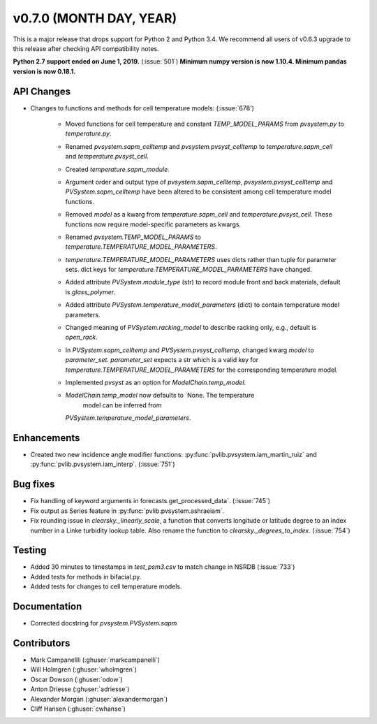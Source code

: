 .. _whatsnew_0700:

v0.7.0 (MONTH DAY, YEAR)
---------------------

This is a major release that drops support for Python 2 and Python 3.4. We
recommend all users of v0.6.3 upgrade to this release after checking API
compatibility notes.

**Python 2.7 support ended on June 1, 2019.** (:issue:`501`)
**Minimum numpy version is now 1.10.4. Minimum pandas version is now 0.18.1.**

API Changes
~~~~~~~~~~~
* Changes to functions and methods for cell temperature models:
  (:issue:`678')
    - Moved functions for cell temperature and constant 
      `TEMP_MODEL_PARAMS` from `pvsystem.py` to `temperature.py`.
    - Renamed `pvsystem.sapm_celltemp` and `pvsystem.pvsyst_celltemp`
      to `temperature.sapm_cell` and `temperature.pvsyst_cell`.
    - Created `temperature.sapm_module`.
    - Argument order and output type of `pvsystem.sapm_celltemp`,
      `pvsystem.pvsyst_celltemp` and `PVSystem.sapm_celltemp` have
      been altered to be consistent among cell temperature model
      functions.
    - Removed `model` as a kwarg from `temperature.sapm_cell` and
      `temperature.pvsyst_cell`. These functions now require model-specific
      parameters as kwargs.
    - Renamed `pvsystem.TEMP_MODEL_PARAMS` to `temperature.TEMPERATURE_MODEL_PARAMETERS`.
    - `temperature.TEMPERATURE_MODEL_PARAMETERS` uses dicts rather than tuple for parameter sets. dict keys for `temperature.TEMPERATURE_MODEL_PARAMETERS` have changed.
    - Added attribute `PVSystem.module_type` (str) to record module
      front and back materials, default is `glass_polymer`.
    - Added attribute `PVSystem.temperature_model_parameters` (dict)
      to contain temperature model parameters.
    - Changed meaning of `PVSystem.racking_model` to describe racking
      only, e.g., default is `open_rack`.
    - In `PVSystem.sapm_celltemp` and `PVSystem.pvsyst_celltemp`, changed kwarg `model` to `parameter_set`. `parameter_set` expects a str which is a valid key for `temperature.TEMPERATURE_MODEL_PARAMETERS` for the corresponding temperature model.
    - Implemented `pvsyst` as an option for `ModelChain.temp_model`.
    - `ModelChain.temp_model` now defaults to `None. The temperature
       model can be inferred from
      `PVSystem.temperature_model_parameters`.

Enhancements
~~~~~~~~~~~~
* Created two new incidence angle modifier functions: :py:func:`pvlib.pvsystem.iam_martin_ruiz`
  and :py:func:`pvlib.pvsystem.iam_interp`. (:issue:`751`)

Bug fixes
~~~~~~~~~
* Fix handling of keyword arguments in forecasts.get_processed_data`.
  (:issue:`745`)
* Fix output as Series feature in :py:func:`pvlib.pvsystem.ashraeiam`.
* Fix rounding issue in `clearsky._linearly_scale`, a function that converts
  longitude or latitude degree to an index number in a Linke turbidity lookup
  table. Also rename the function to `clearsky._degrees_to_index`.
  (:issue:`754`)

Testing
~~~~~~~
* Added 30 minutes to timestamps in `test_psm3.csv` to match change
  in NSRDB (:issue:`733`)
* Added tests for methods in bifacial.py.
* Added tests for changes to cell temperature models.

Documentation
~~~~~~~~~~~~~
* Corrected docstring for `pvsystem.PVSystem.sapm`

Contributors
~~~~~~~~~~~~
* Mark Campanellli (:ghuser:`markcampanelli`)
* Will Holmgren (:ghuser:`wholmgren`)
* Oscar Dowson (:ghuser:`odow`)
* Anton Driesse (:ghuser:`adriesse`)
* Alexander Morgan (:ghuser:`alexandermorgan`)
* Cliff Hansen (:ghuser:`cwhanse`)
